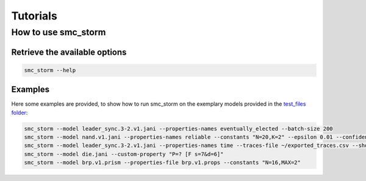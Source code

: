 Tutorials
=========

How to use smc_storm
--------------------

Retrieve the available options
++++++++++++++++++++++++++++++

.. code-block:: bash

    smc_storm --help

Examples
++++++++

Here some examples are provided, to show how to run smc_storm on the exemplary models provided in the `test_files folder <https://github.com/convince-project/smc_storm/tree/main/test/test_files>`_:

.. code-block:: bash

    smc_storm --model leader_sync.3-2.v1.jani --properties-names eventually_elected --batch-size 200
    smc_storm --model nand.v1.jani --properties-names reliable --constants "N=20,K=2" --epsilon 0.01 --confidence 0.95 --n-threads 5 --show-statistics
    smc_storm --model leader_sync.3-2.v1.jani --properties-names time --traces-file ~/exported_traces.csv --show-statistics --max-n-traces 5
    smc_storm --model die.jani --custom-property "P=? [F s=7&d=6]"
    smc_storm --model brp.v1.prism --properties-file brp.v1.props --constants "N=16,MAX=2"
